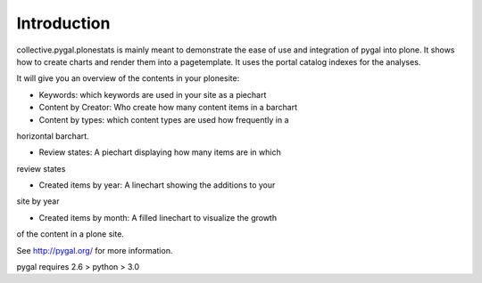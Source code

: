 Introduction
============

collective.pygal.plonestats is mainly meant to demonstrate the ease of
use and integration of pygal into plone. It shows how to create charts
and render them into a pagetemplate. It uses the portal catalog indexes
for the analyses.

It will give you an overview of the contents in your plonesite:

- Keywords: which keywords are used in your site as a piechart

- Content by Creator: Who create how many content items in a barchart

- Content by types: which content types are used how frequently in a
horizontal barchart.

- Review states: A piechart displaying how many items are in which
review states

- Created items by year: A linechart showing the additions to your
site by year

- Created items by month: A filled linechart to visualize the growth
of the content in a plone site.

See http://pygal.org/ for more information.

pygal requires 2.6 > python > 3.0
